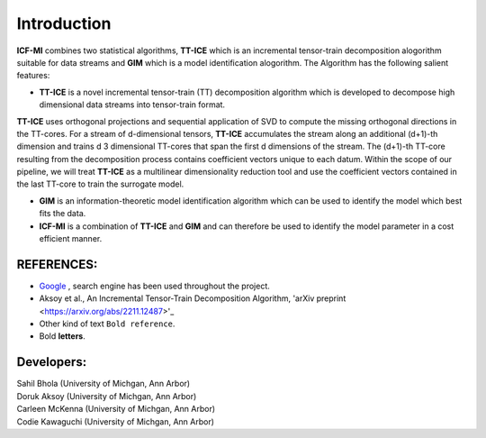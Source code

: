 Introduction
^^^^^^^^^^^^^
**ICF-MI** combines two statistical algorithms, **TT-ICE** which is an incremental tensor-train decomposition alogorithm suitable for data streams and **GIM** which is a model identification alogorithm.
The Algorithm has the following salient features:

* **TT-ICE** is a novel incremental tensor-train (TT) decomposition algorithm which is developed to decompose high dimensional data streams into tensor-train format.
**TT-ICE** uses orthogonal projections and sequential application of SVD to compute the missing orthogonal directions in the TT-cores.
For a stream of d-dimensional tensors, **TT-ICE** accumulates the stream along an additional (d+1)-th dimension and trains d 3 dimensional TT-cores that span the first d dimensions of the stream.
The (d+1)-th TT-core resulting from the decomposition process contains coefficient vectors unique to each datum.
Within the scope of our pipeline, we will treat **TT-ICE** as a multilinear dimensionality reduction tool and use the coefficient vectors contained in the last TT-core to train the surrogate model.

* **GIM** is an information-theoretic model identification algorithm which can be used to identify the model which best fits the data.

* **ICF-MI** is a combination of **TT-ICE** and **GIM** and can therefore be used to identify the model parameter in a cost efficient manner.

.. HEADING:
.. ===============
.. * If necessart mention some points here.

REFERENCES:
===============
* `Google <https://www.google.com>`_ , search engine has been used throughout the project.
*  Aksoy et al., An Incremental Tensor-Train Decomposition Algorithm, 'arXiv preprint <https://arxiv.org/abs/2211.12487>'_
*  Other kind of text ``Bold reference``.
*  Bold **letters**.

Developers:
========
| Sahil Bhola (University of Michgan, Ann Arbor)
| Doruk Aksoy (University of Michgan, Ann Arbor)
| Carleen McKenna (University of Michgan, Ann Arbor)
| Codie Kawaguchi (University of Michgan, Ann Arbor)
